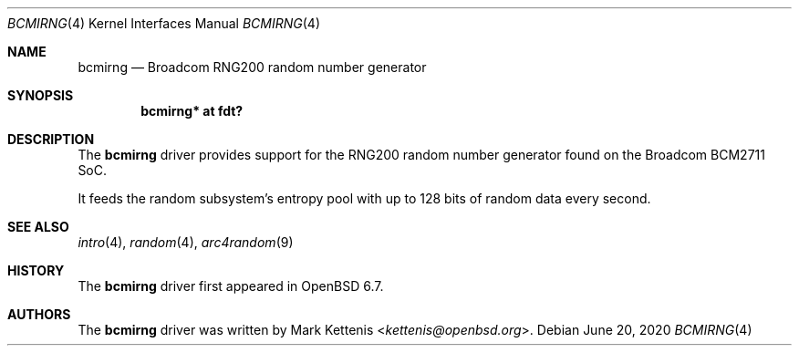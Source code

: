 .\"	$OpenBSD: bcmirng.4,v 1.2 2020/06/20 21:16:14 jmc Exp $
.\"
.\" Copyright (c) 2020 Mark Kettenis <kettenis@openbsd.org>
.\"
.\" Permission to use, copy, modify, and distribute this software for any
.\" purpose with or without fee is hereby granted, provided that the above
.\" copyright notice and this permission notice appear in all copies.
.\"
.\" THE SOFTWARE IS PROVIDED "AS IS" AND THE AUTHOR DISCLAIMS ALL WARRANTIES
.\" WITH REGARD TO THIS SOFTWARE INCLUDING ALL IMPLIED WARRANTIES OF
.\" MERCHANTABILITY AND FITNESS. IN NO EVENT SHALL THE AUTHOR BE LIABLE FOR
.\" ANY SPECIAL, DIRECT, INDIRECT, OR CONSEQUENTIAL DAMAGES OR ANY DAMAGES
.\" WHATSOEVER RESULTING FROM LOSS OF USE, DATA OR PROFITS, WHETHER IN AN
.\" ACTION OF CONTRACT, NEGLIGENCE OR OTHER TORTIOUS ACTION, ARISING OUT OF
.\" OR IN CONNECTION WITH THE USE OR PERFORMANCE OF THIS SOFTWARE.
.\"
.Dd $Mdocdate: June 20 2020 $
.Dt BCMIRNG 4
.Os
.Sh NAME
.Nm bcmirng
.Nd Broadcom RNG200 random number generator
.Sh SYNOPSIS
.Cd "bcmirng* at fdt?"
.Sh DESCRIPTION
The
.Nm
driver provides support for the RNG200 random number generator found
on the Broadcom BCM2711 SoC.
.Pp
It feeds the random subsystem's entropy pool with up to 128 bits of
random data every second.
.Sh SEE ALSO
.Xr intro 4 ,
.Xr random 4 ,
.Xr arc4random 9
.Sh HISTORY
The
.Nm
driver first appeared in
.Ox 6.7 .
.Sh AUTHORS
.An -nosplit
The
.Nm
driver was written by
.An Mark Kettenis Aq Mt kettenis@openbsd.org .
